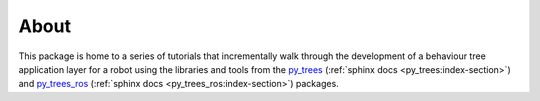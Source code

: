 .. _about-section:

About
=====

This package is home to a series of tutorials that incrementally walk through the
development of a behaviour tree application layer for a robot using the
libraries and tools from the `py_trees`_ (:ref:`sphinx docs <py_trees:index-section>`)
and `py_trees_ros`_ (:ref:`sphinx docs <py_trees_ros:index-section>`)
packages.

.. _py_trees: https://github.com/splintered-reality/py_trees
.. _py_trees_ros: https://github.com/splintered-reality/py_trees_ros

